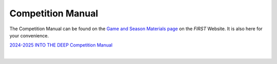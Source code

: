 Competition Manual
==================

The Competition Manual can be found on the `Game and Season Materials page <https://www.firstinspires.org/resource-library/ftc/game-and-season-info>`__ on the *FIRST* Website. It is also here for your convenience.

`2024-2025 INTO THE DEEP Competition Manual <https://firstinspires.blob.core.windows.net/ftc/2024-25/Competition-Manual.pdf>`__

.. only:: html

   .. raw:: html

       <iframe id="iframepdf" src="https://firstinspires.blob.core.windows.net/ftc/2024-25/Competition-Manual.pdf" width="100%" height="700"></iframe>

|

